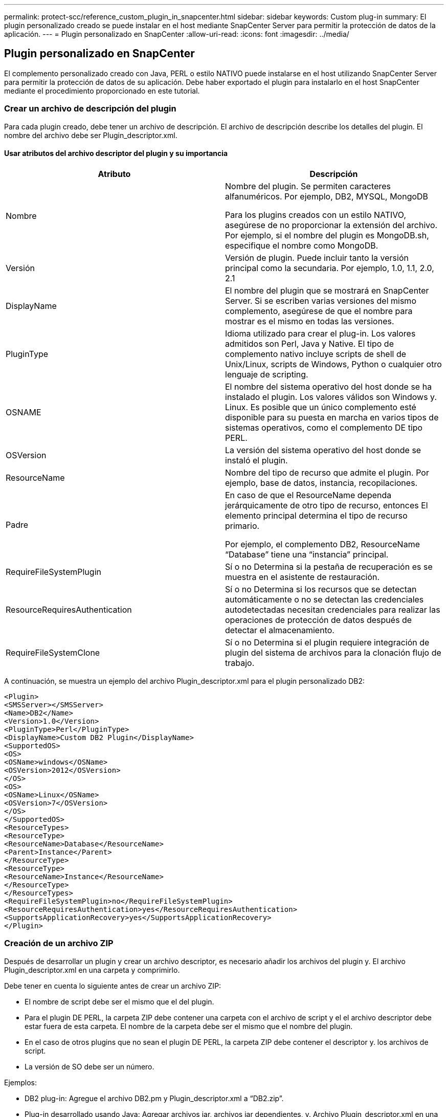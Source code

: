 ---
permalink: protect-scc/reference_custom_plugin_in_snapcenter.html 
sidebar: sidebar 
keywords: Custom plug-in 
summary: El plugin personalizado creado se puede instalar en el host mediante SnapCenter Server para permitir la protección de datos de la aplicación. 
---
= Plugin personalizado en SnapCenter
:allow-uri-read: 
:icons: font
:imagesdir: ../media/




== Plugin personalizado en SnapCenter

El complemento personalizado creado con Java, PERL o estilo NATIVO puede instalarse en el host utilizando SnapCenter Server para permitir la protección de datos de su aplicación. Debe haber exportado el plugin para instalarlo en el host SnapCenter mediante el procedimiento proporcionado en este tutorial.



=== Crear un archivo de descripción del plugin

Para cada plugin creado, debe tener un archivo de descripción. El archivo de descripción describe los detalles del plugin. El nombre del archivo debe ser Plugin_descriptor.xml.



==== Usar atributos del archivo descriptor del plugin y su importancia

|===
| Atributo | Descripción 


 a| 
Nombre
 a| 
Nombre del plugin. Se permiten caracteres alfanuméricos. Por ejemplo, DB2, MYSQL, MongoDB

Para los plugins creados con un estilo NATIVO, asegúrese de no proporcionar la extensión del archivo. Por ejemplo, si el nombre del plugin es MongoDB.sh, especifique el nombre como MongoDB.



 a| 
Versión
 a| 
Versión de plugin. Puede incluir tanto la versión principal como la secundaria. Por ejemplo, 1.0, 1.1, 2.0, 2.1



 a| 
DisplayName
 a| 
El nombre del plugin que se mostrará en SnapCenter Server. Si se escriben varias versiones del mismo complemento, asegúrese de que el nombre para mostrar es el mismo en todas las versiones.



 a| 
PluginType
 a| 
Idioma utilizado para crear el plug-in. Los valores admitidos son Perl, Java y Native.
El tipo de complemento nativo incluye scripts de shell de Unix/Linux, scripts de Windows, Python o cualquier otro lenguaje de scripting.



 a| 
OSNAME
 a| 
El nombre del sistema operativo del host donde se ha instalado el plugin. Los valores válidos son Windows y.
Linux. Es posible que un único complemento esté disponible para su puesta en marcha en varios tipos de sistemas operativos, como el complemento DE tipo PERL.



 a| 
OSVersion
 a| 
La versión del sistema operativo del host donde se instaló el plugin.



 a| 
ResourceName
 a| 
Nombre del tipo de recurso que admite el plugin. Por ejemplo, base de datos, instancia,
recopilaciones.



 a| 
Padre
 a| 
En caso de que el ResourceName dependa jerárquicamente de otro tipo de recurso, entonces
El elemento principal determina el tipo de recurso primario.

Por ejemplo, el complemento DB2, ResourceName “Database” tiene una “instancia” principal.



 a| 
RequireFileSystemPlugin
 a| 
Sí o no Determina si la pestaña de recuperación es
se muestra en el asistente de restauración.



 a| 
ResourceRequiresAuthentication
 a| 
Sí o no Determina si los recursos que se detectan automáticamente o no se detectan
las credenciales autodetectadas necesitan credenciales para realizar las operaciones de protección de datos después de
detectar el almacenamiento.



 a| 
RequireFileSystemClone
 a| 
Sí o no Determina si el plugin requiere integración de plugin del sistema de archivos para la clonación
flujo de trabajo.

|===
A continuación, se muestra un ejemplo del archivo Plugin_descriptor.xml para el plugin personalizado DB2:

....
<Plugin>
<SMSServer></SMSServer>
<Name>DB2</Name>
<Version>1.0</Version>
<PluginType>Perl</PluginType>
<DisplayName>Custom DB2 Plugin</DisplayName>
<SupportedOS>
<OS>
<OSName>windows</OSName>
<OSVersion>2012</OSVersion>
</OS>
<OS>
<OSName>Linux</OSName>
<OSVersion>7</OSVersion>
</OS>
</SupportedOS>
<ResourceTypes>
<ResourceType>
<ResourceName>Database</ResourceName>
<Parent>Instance</Parent>
</ResourceType>
<ResourceType>
<ResourceName>Instance</ResourceName>
</ResourceType>
</ResourceTypes>
<RequireFileSystemPlugin>no</RequireFileSystemPlugin>
<ResourceRequiresAuthentication>yes</ResourceRequiresAuthentication>
<SupportsApplicationRecovery>yes</SupportsApplicationRecovery>
</Plugin>
....


=== Creación de un archivo ZIP

Después de desarrollar un plugin y crear un archivo descriptor, es necesario añadir los archivos del plugin y.
El archivo Plugin_descriptor.xml en una carpeta y comprimirlo.

Debe tener en cuenta lo siguiente antes de crear un archivo ZIP:

* El nombre de script debe ser el mismo que el del plugin.
* Para el plugin DE PERL, la carpeta ZIP debe contener una carpeta con el archivo de script y el
el archivo descriptor debe estar fuera de esta carpeta. El nombre de la carpeta debe ser el mismo que el
nombre del plugin.
* En el caso de otros plugins que no sean el plugin DE PERL, la carpeta ZIP debe contener el descriptor y.
los archivos de script.
* La versión de SO debe ser un número.


Ejemplos:

* DB2 plug-in: Agregue el archivo DB2.pm y Plugin_descriptor.xml a “DB2.zip”.
* Plug-in desarrollado usando Java: Agregar archivos jar, archivos jar dependientes, y.
Archivo Plugin_descriptor.xml en una carpeta y comprimirlo.




=== Cargando el archivo ZIP del plugin

Debe cargar el archivo ZIP del plugin en el servidor de SnapCenter de modo que el plugin esté disponible para
despliegue en el host deseado.

Puede cargar el plugin mediante la interfaz de usuario o cmdlets de.

*UI:*

* Cargue el archivo ZIP del plug-in como parte del asistente de flujo de trabajo *Add* o *Modify Host*
* Haga clic en *“Seleccionar para cargar el complemento personalizado”*


*PowerShell:*

* Cmdlet Upload-SmPluginPackage
+
Por ejemplo, PS> Upload-SmPluginPackage -AbsolutePath c:\DB2_1.zip

+
Para obtener información detallada sobre los cmdlets de PowerShell, use la ayuda de cmdlets de SnapCenter o
consulte la información de referencia de cmdlet.



https://library.netapp.com/ecm/ecm_download_file/ECMLP2886205["Guía de referencia de cmdlets de SnapCenter Software"^].



=== Implementación de los plugins personalizados

El plugin personalizado cargado ahora está disponible para la implementación en el host deseado como parte del
*Añadir* y *Modificar Host* flujo de trabajo. Puede tener varias versiones de los plugins cargadas en
Servidor SnapCenter y puede seleccionar la versión que desee implementar en un host específico.

Para obtener más información sobre cómo cargar el plugin, consulte, link:task_add_hosts_and_install_plug_in_packages_on_remote_hosts_scc.html["Añada hosts e instale paquetes de plugins en hosts remotos"]
